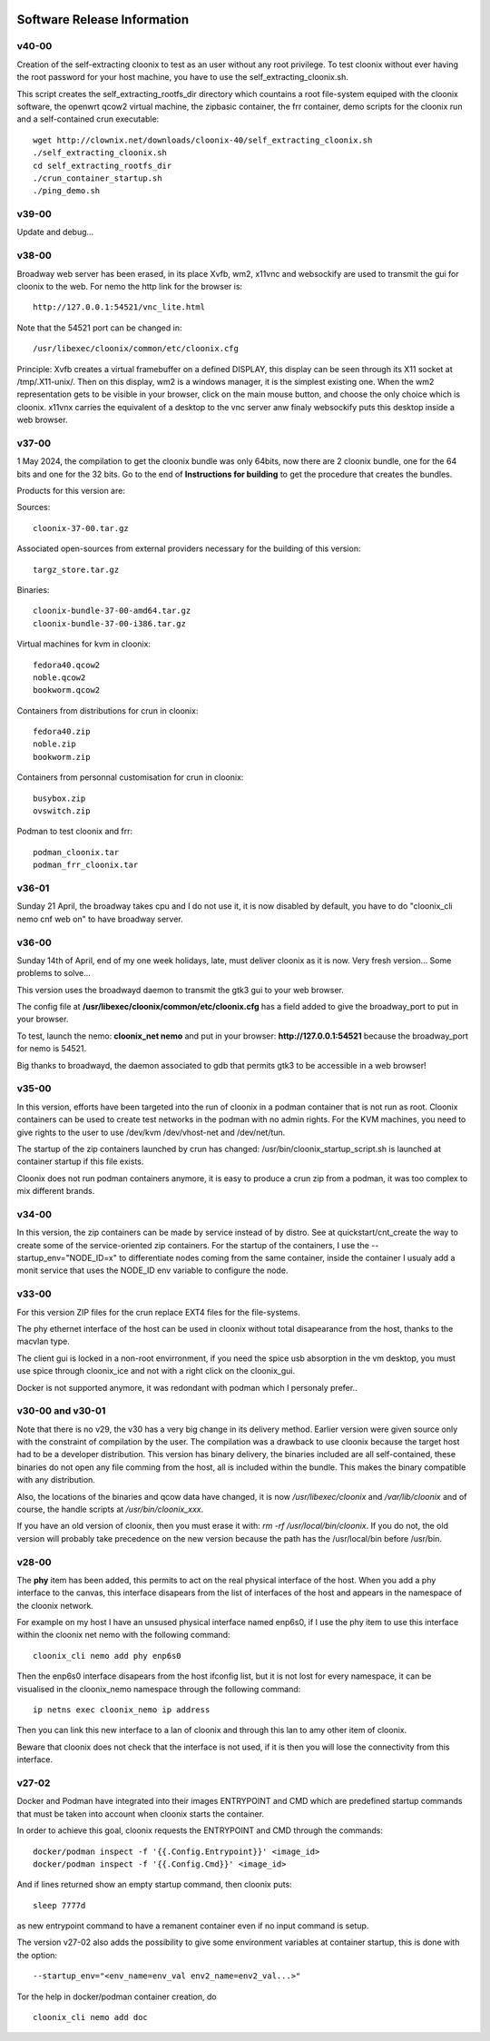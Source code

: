 .. image:: /png/cloonix128.png 
   :align: right

============================
Software Release Information
============================

v40-00
======

Creation of the self-extracting cloonix to test as an user without any root privilege.
To test cloonix without ever having the root password for your host machine,
you have to use the self_extracting_cloonix.sh.

This script creates the self_extracting_rootfs_dir directory which countains
a root file-system equiped with the cloonix software, the openwrt qcow2
virtual machine, the zipbasic container, the frr container, demo scripts
for the cloonix run and a self-contained crun executable::

    wget http://clownix.net/downloads/cloonix-40/self_extracting_cloonix.sh
    ./self_extracting_cloonix.sh
    cd self_extracting_rootfs_dir
    ./crun_container_startup.sh
    ./ping_demo.sh


v39-00
======

Update and debug...

v38-00
======

Broadway web server has been erased, in its place Xvfb, wm2, x11vnc and websockify
are used to transmit the gui for cloonix to the web.
For nemo the http link for the browser is::

   http://127.0.0.1:54521/vnc_lite.html

Note that the 54521 port can be changed in::

  /usr/libexec/cloonix/common/etc/cloonix.cfg

Principle: Xvfb creates a virtual framebuffer on a defined DISPLAY, this display can be seen through its X11 socket at /tmp/.X11-unix/. Then on this display, wm2 is a windows manager, it is the simplest existing one. When the wm2 representation gets to be visible in your browser, click on the main mouse button, and choose the only choice which is cloonix.
x11vnx carries the equivalent of a desktop to the vnc server anw finaly websockify puts this desktop inside a web browser.


v37-00
======

1 May 2024, the compilation to get the cloonix bundle was only 64bits,
now there are 2 cloonix bundle, one for the 64 bits and one for the 32 bits.
Go to the end of **Instructions for building** to get the procedure
that creates the bundles.

Products for this version are:

Sources::

  cloonix-37-00.tar.gz

Associated open-sources from external providers necessary for the building 
of this version::

  targz_store.tar.gz

Binaries::

  cloonix-bundle-37-00-amd64.tar.gz
  cloonix-bundle-37-00-i386.tar.gz

Virtual machines for kvm in cloonix::

  fedora40.qcow2
  noble.qcow2
  bookworm.qcow2

Containers from distributions for crun in cloonix::

  fedora40.zip
  noble.zip
  bookworm.zip

Containers from personnal customisation for crun in cloonix::

  busybox.zip
  ovswitch.zip
  
Podman to test cloonix and frr::

  podman_cloonix.tar
  podman_frr_cloonix.tar


v36-01
======

Sunday 21 April, the broadway takes cpu and I do not use it, it is now
disabled by default, you have to do "cloonix_cli nemo cnf web on" to
have broadway server.


v36-00
======

Sunday 14th of April, end of my one week holidays, late, must deliver
cloonix as it is now. Very fresh version... Some problems to solve...

This version uses the broadwayd daemon to transmit the gtk3 gui
to your web browser.

The config file at **/usr/libexec/cloonix/common/etc/cloonix.cfg**
has a field added to give the broadway_port to put in your browser.

To test, launch the nemo: **cloonix_net nemo** and put in your browser:
**http://127.0.0.1:54521** because the broadway_port for nemo is 54521.

Big thanks to broadwayd, the daemon associated to gdb that permits
gtk3 to be accessible in a web browser!

v35-00
======

In this version, efforts have been targeted into the run of cloonix
in a podman container that is not run as root.
Cloonix containers can be used to create test networks in the podman
with no admin rights. For the KVM machines, you need to give rights
to the user to use /dev/kvm /dev/vhost-net and /dev/net/tun.

The startup of the zip containers launched by crun has changed:
/usr/bin/cloonix_startup_script.sh is launched at container startup
if this file exists.

Cloonix does not run podman containers anymore, it is easy to produce a
crun zip from a podman, it was too complex to mix different brands.


v34-00
======

In this version, the zip containers can be made by service instead
of by distro. See at quickstart/cnt_create the way to create some
of the service-oriented zip containers.
For the startup of the containers, I use the --startup_env="NODE_ID=x" to
differentiate nodes coming from the same container, inside the container
I usualy add a monit service that uses the NODE_ID env variable to
configure the node.


v33-00
======

For this version ZIP files for the crun replace EXT4 files for the
file-systems.

The phy ethernet interface of the host can be used in cloonix
without total disapearance from the host, thanks to the macvlan
type.

The client gui is locked in a non-root envirronment, if you need
the spice usb absorption in the vm desktop, you must use spice
through cloonix_ice and not with a right click on the cloonix_gui.

Docker is not supported anymore, it was redondant with podman
which I personaly prefer..


v30-00 and v30-01
=================

Note that there is no v29, the v30 has a very big change in its delivery
method. Earlier version were given source only with the constraint of
compilation by the user.
The compilation was a drawback to use cloonix because the target host had
to be a developer distribution.
This version has binary delivery, the binaries included are all self-contained,
these binaries do not open any file comming from the host, all is included
within the bundle. This makes the binary compatible with any distribution.

Also, the locations of the binaries and qcow data have changed, it is now
*/usr/libexec/cloonix* and */var/lib/cloonix* and of course, the handle
scripts at */usr/bin/cloonix_xxx*.

If you have an old version of cloonix, then you must erase it with:
*rm -rf /usr/local/bin/cloonix*. If you do not, the old version will
probably take precedence on the new version because the path has the
/usr/local/bin before /usr/bin. 

v28-00
======

The **phy** item has been added, this permits to act on the real physical 
interface of the host.
When you add a phy interface to the canvas, this interface disapears from
the list of interfaces of the host and appears in the namespace of the
cloonix network.

For example on my host I have an unsused physical interface named enp6s0,
if I use the phy item to use this interface within the cloonix net nemo with
the following command::

    cloonix_cli nemo add phy enp6s0

Then the enp6s0 interface disapears from the host ifconfig list, but it is not
lost for every namespace, it can be visualised in the cloonix_nemo
namespace through the following command::

    ip netns exec cloonix_nemo ip address

Then you can link this new interface to a lan of cloonix and through this
lan to amy other item of cloonix.

Beware that cloonix does not check that the interface is not used, if it is
then you will lose the connectivity from this interface.




v27-02
======

Docker and Podman have integrated into their images ENTRYPOINT and CMD
which are predefined startup commands that must be taken into account
when cloonix starts the container.

In order to achieve this goal, cloonix requests the ENTRYPOINT and CMD
through the commands::

    docker/podman inspect -f '{{.Config.Entrypoint}}' <image_id>
    docker/podman inspect -f '{{.Config.Cmd}}' <image_id>

And if lines returned show an empty startup command, then cloonix puts::

    sleep 7777d

as new entrypoint command to have a remanent container even if no input command
is setup.

The version v27-02 also adds the possibility to give some environment variables
at container startup, this is done with the option::

    --startup_env="<env_name=env_val env2_name=env2_val...>"

Tor the help in docker/podman container creation, do ::

  cloonix_cli nemo add doc
